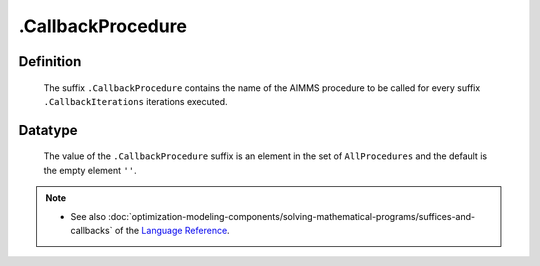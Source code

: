.. _.CallbackProcedure:

.CallbackProcedure
==================

Definition
----------

    The suffix ``.CallbackProcedure`` contains the name of the AIMMS
    procedure to be called for every suffix ``.CallbackIterations``
    iterations executed.

Datatype
--------

    The value of the ``.CallbackProcedure`` suffix is an element in the set
    of ``AllProcedures`` and the default is the empty element ``''``.

.. note::

    -  See also :doc:`optimization-modeling-components/solving-mathematical-programs/suffices-and-callbacks` of the `Language Reference <https://documentation.aimms.com/language-reference/index.html>`__.
